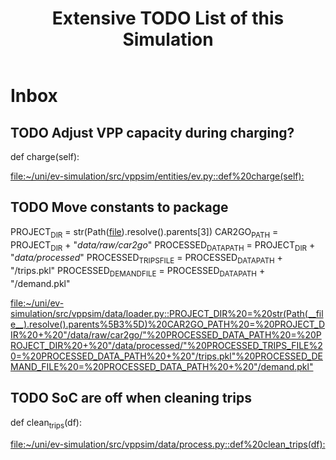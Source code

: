 #+TITLE: Extensive TODO List of this Simulation
* Inbox
** TODO Adjust VPP capacity during charging?
    def charge(self):

[[file:~/uni/ev-simulation/src/vppsim/entities/ev.py::def%20charge(self):]]
** TODO Move constants to package
PROJECT_DIR = str(Path(__file__).resolve().parents[3])
CAR2GO_PATH = PROJECT_DIR + "/data/raw/car2go/"
PROCESSED_DATA_PATH = PROJECT_DIR + "/data/processed/"
PROCESSED_TRIPS_FILE = PROCESSED_DATA_PATH + "/trips.pkl"
PROCESSED_DEMAND_FILE = PROCESSED_DATA_PATH + "/demand.pkl"

[[file:~/uni/ev-simulation/src/vppsim/data/loader.py::PROJECT_DIR%20=%20str(Path(__file__).resolve().parents%5B3%5D)%20CAR2GO_PATH%20=%20PROJECT_DIR%20+%20"/data/raw/car2go/"%20PROCESSED_DATA_PATH%20=%20PROJECT_DIR%20+%20"/data/processed/"%20PROCESSED_TRIPS_FILE%20=%20PROCESSED_DATA_PATH%20+%20"/trips.pkl"%20PROCESSED_DEMAND_FILE%20=%20PROCESSED_DATA_PATH%20+%20"/demand.pkl"]]
** TODO SoC are off when cleaning trips
def clean_trips(df):

[[file:~/uni/ev-simulation/src/vppsim/data/process.py::def%20clean_trips(df):]]
